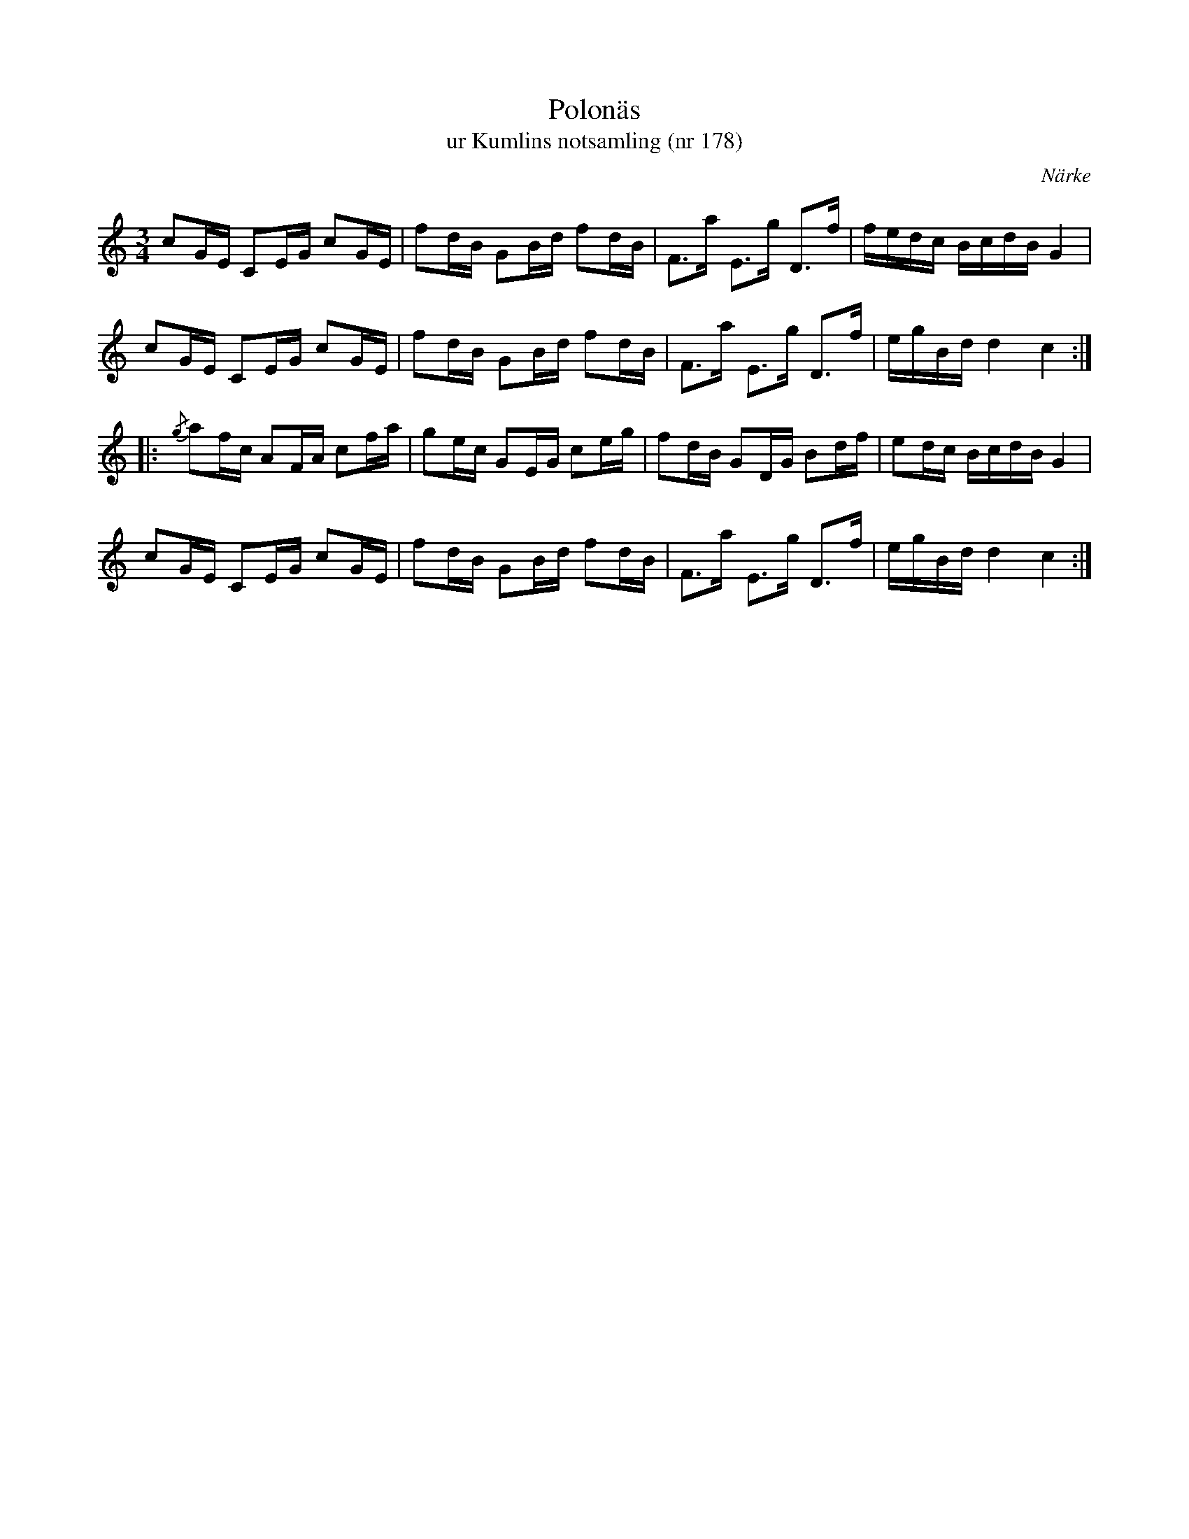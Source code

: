 %%abc-charset utf-8

X:178
T:Polonäs
T:ur Kumlins notsamling (nr 178)
B:Kumlins notsamling, nr 178
B:FMK - katalog Ma4 bild 38
O:Närke
R:Slängpolska
Z:Nils Liberg
M:3/4
L:1/16
K:C
c2GE C2EG c2GE | f2dB G2Bd f2dB | F2>a2 E2>g2 D2>f2 | fedc BcdB G4 |
c2GE C2EG c2GE | f2dB G2Bd f2dB | F2>a2 E2>g2 D2>f2 | egBd d4 c4 ::
{/g}a2fc A2FA c2fa | g2ec G2EG c2eg | f2dB G2DG B2df | e2dc BcdB G4 |
c2GE C2EG c2GE | f2dB G2Bd f2dB | F2>a2 E2>g2 D2>f2 | egBd d4 c4 :|

